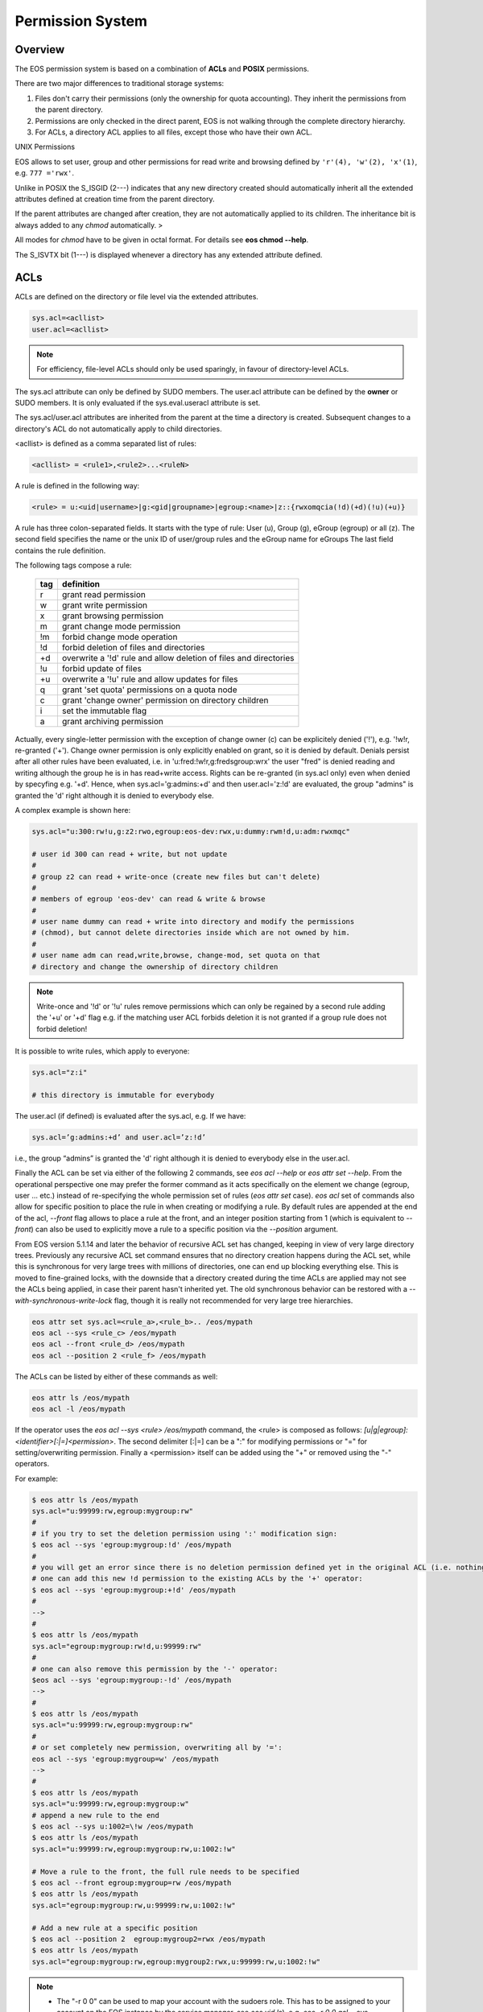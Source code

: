 .. highlight:: rst

.. index::
   single: Permission System

Permission System
=================

Overview
--------

The EOS permission system is based on a combination of **ACLs**  and **POSIX** permissions.

There are two major differences to traditional storage systems:

#. Files don't carry their permissions (only the ownership for quota accounting). They inherit the permissions from the parent directory.
#. Permissions are only checked in the direct parent, EOS is not walking through the complete directory hierarchy.
#. For ACLs, a directory ACL applies to all files, except those who have their own ACL.

UNIX Permissions

EOS allows to set user, group and other permissions for read write and browsing defined 
by ``'r'(4), 'w'(2), 'x'(1)``, e.g. ``777 ='rwx'``.

Unlike in POSIX the S_ISGID (2---) indicates that any new directory created should automatically inherit all the 
extended attributes defined at creation time from the parent directory.

If the parent attributes are changed after creation, they are not automatically 
applied to its children. The inheritance bit is always added to any *chmod* automatically. >

All modes for *chmod* have to be given in octal format. For details see **eos chmod --help**.

The S_ISVTX bit (1---) is displayed whenever a directory has any extended attribute defined.

ACLs
----
ACLs are defined on the directory or file level via the extended attributes. 

.. code-block:: bash

   sys.acl=<acllist>
   user.acl=<acllist>

.. note::

   For efficiency, file-level ACLs should only be used sparingly, in favour of directory-level ACLs.

The sys.acl attribute can only be defined by SUDO members. 
The user.acl attribute can be defined by the **owner** or SUDO members. It is only evaluated if the sys.eval.useracl attribute is set.

The sys.acl/user.acl attributes are inherited from the parent at the time a directory is created. Subsequent changes to a directory's ACL
do not automatically apply to child directories. 

<acllist> is defined as a comma separated list of rules:

.. code-block:: bash
   
   <acllist> = <rule1>,<rule2>...<ruleN>

A rule is defined in the following way:

.. code-block:: bash

   <rule> = u:<uid|username>|g:<gid|groupname>|egroup:<name>|z::{rwxomqcia(!d)(+d)(!u)(+u)}

A rule has three colon-separated fields. It starts with the type of rule: 
User (u), Group (g), eGroup (egroup) or all (z). The second field specifies the name or 
the unix ID of user/group rules and the eGroup name for eGroups  
The last field contains the rule definition. 

The following tags compose a rule:

.. epigraph::

   === =========================================================================
   tag definition
   === =========================================================================
   r   grant read permission
   w   grant write permission
   x   grant browsing permission
   m   grant change mode permission
   !m  forbid change mode operation
   !d  forbid deletion of files and directories
   +d  overwrite a '!d' rule and allow deletion of files and directories
   !u  forbid update of files
   +u  overwrite a '!u' rule and allow updates for files 
   q   grant 'set quota' permissions on a quota node
   c   grant 'change owner' permission on directory children
   i   set the immutable flag    
   a   grant archiving permission
   === =========================================================================




Actually, every single-letter permission with the exception of change owner (c) can
be explicitely denied ('!'), e.g. '!w!r, re-granted ('+'). Change owner
permission is only explicitly enabled on grant, so it is denied by default.
Denials persist after all other rules have been evaluated, i.e. in 'u:fred:!w!r,g:fredsgroup:wrx' the user "fred"
is denied reading and writing although the group he is in has read+write access.
Rights can be re-granted (in sys.acl only) even when denied by specyfing e.g. '+d'. Hence,
when sys.acl='g:admins:+d' and then user.acl='z:!d' are evaluated,
the group "admins" is granted the 'd' right although it is denied to everybody else.

A complex example is shown here:

.. code-block:: bash

   sys.acl="u:300:rw!u,g:z2:rwo,egroup:eos-dev:rwx,u:dummy:rwm!d,u:adm:rwxmqc"

   # user id 300 can read + write, but not update
   #
   # group z2 can read + write-once (create new files but can't delete)
   #
   # members of egroup 'eos-dev' can read & write & browse
   #
   # user name dummy can read + write into directory and modify the permissions 
   # (chmod), but cannot delete directories inside which are not owned by him.
   #
   # user name adm can read,write,browse, change-mod, set quota on that 
   # directory and change the ownership of directory children

.. note::

   Write-once and '!d' or '!u' rules remove permissions which can only be regained 
   by a second rule adding the '+u' or '+d' flag e.g. if the matching user ACL 
   forbids deletion it is not granted if a group rule does not forbid deletion!


It is possible to write rules, which apply to everyone:

.. code-block:: bash

   sys.acl="z:i"
 
   # this directory is immutable for everybody


The user.acl (if defined) is evaluated after the sys.acl, e.g. If we have:

.. code-block:: bash
   
    sys.acl=’g:admins:+d’ and user.acl=’z:!d’
    
i.e., the group “admins” is granted the 'd' right although it is denied to everybody else in the user.acl.


Finally the ACL can be set via either of the following 2 commands, see `eos acl --help` or `eos attr set --help`. From the operational perspective one may prefer the former command as it acts specifically on the element we change (egroup, user ... etc.) instead of re-specifying the whole permission set of rules (`eos attr set` case). `eos acl` set of commands also allow for specific position to place the rule in when creating or modifying a rule. By default rules are appended at the end of the acl, `--front` flag allows to place a rule at the front, and an integer position starting from 1 (which is equivalent to `--front`) can also be used to explicitly move a rule to a specific position via the `--position` argument.

.. note::

From EOS version 5.1.14 and later the behavior of recursive ACL set has changed, keeping in view of very large directory trees. Previously any recursive ACL set command ensures that no directory creation happens during the ACL set, while this is synchronous for very large trees with millions of directories, one can end up blocking everything else. This is moved to fine-grained locks, with the downside that a directory created during the time ACLs are applied may not see the ACLs being applied, in case their parent hasn't inherited yet. The old synchronous behavior can be restored with a `--with-synchronous-write-lock` flag, though it is really not recommended for very large tree hierarchies.

.. code-block:: bash
   
   eos attr set sys.acl=<rule_a>,<rule_b>.. /eos/mypath
   eos acl --sys <rule_c> /eos/mypath
   eos acl --front <rule_d> /eos/mypath
   eos acl --position 2 <rule_f> /eos/mypath

The ACLs can be listed by either of these commands as well:

.. code-block:: bash
    
   eos attr ls /eos/mypath
   eos acl -l /eos/mypath
   

If the operator uses the `eos acl --sys <rule> /eos/mypath` command, the <rule> is composed as follows: 
`[u|g|egroup]:<identifier>[:|=]<permission>`. The second delimiter [:|=] can be a ":" for modifying permissions 
or "=" for setting/overwriting permission. Finally a <permission> itself can be added using the "+" or removed using the "-" operators. 

For example:  

.. code-block:: bash

   $ eos attr ls /eos/mypath
   sys.acl="u:99999:rw,egroup:mygroup:rw"
   #
   # if you try to set the deletion permission using ':' modification sign:
   $ eos acl --sys 'egroup:mygroup:!d' /eos/mypath
   #
   # you will get an error since there is no deletion permission defined yet in the original ACL (i.e. nothing to be modified), but 
   # one can add this new !d permission to the existing ACLs by the '+' operator:
   $ eos acl --sys 'egroup:mygroup:+!d' /eos/mypath
   #
   -->
   #
   $ eos attr ls /eos/mypath
   sys.acl="egroup:mygroup:rw!d,u:99999:rw"
   #
   # one can also remove this permission by the '-' operator:
   $eos acl --sys 'egroup:mygroup:-!d' /eos/mypath
   -->
   #
   $ eos attr ls /eos/mypath
   sys.acl="u:99999:rw,egroup:mygroup:rw"
   #
   # or set completely new permission, overwriting all by '=':
   eos acl --sys 'egroup:mygroup=w' /eos/mypath
   -->
   #
   $ eos attr ls /eos/mypath
   sys.acl="u:99999:rw,egroup:mygroup:w"
   # append a new rule to the end
   $ eos acl --sys u:1002=\!w /eos/mypath
   $ eos attr ls /eos/mypath
   sys.acl="u:99999:rw,egroup:mygroup:rw,u:1002:!w"

   # Move a rule to the front, the full rule needs to be specified
   $ eos acl --front egroup:mygroup=rw /eos/mypath
   $ eos attr ls /eos/mypath
   sys.acl="egroup:mygroup:rw,u:99999:rw,u:1002:!w"

   # Add a new rule at a specific position
   $ eos acl --position 2  egroup:mygroup2=rwx /eos/mypath
   $ eos attr ls /eos/mypath
   sys.acl="egroup:mygroup:rw,egroup:mygroup2:rwx,u:99999:rw,u:1002:!w"


.. note::

   * The "-r 0 0" can be used to map your account with the sudoers role. This has to be assigned to your account on the EOS instance by the service manager, see `eos vid ls`), e.g. `eos -r 0 0 acl --sys 'egroup:mygroup:!d' /eos/mypath`. 
   * If no '--sys' or '--user' is specified, by default the `eos acl` sets '--sys' permissions. 


Validity of Permissions
----------------------------

File Access
+++++++++++
A file ACL (if it exists), or the directory's ACL is evaluated
for access rights.

A user can read a file if the ACL grants 'r' access
to the user's uid/gid pair. If no ACL grants the access, 
[the directory's] UNIX permissions are evaluated for a matching 'r' permission bit.

A user can create a file if the parent directory grants 'w' access via the ACL 
rules to the user's uid/gid pair. A user cannot overwrite a file if the ACL 
grants 'wo' permission. If the ACL does not grant the access, UNIX permissions 
are evaluated for a matching 'w' permission bit.

.. note::

   The root role (uid=0 gid=0) can always read and write any file. 
   The daemon role (uid=2) can always read any file.

File Deletion
+++++++++++++

A file can be deleted if the parent directory grants 'w' access via the ACL 
rules to the user's uid/gid pair. A user cannot delete a file, 
if the ACL grants 'wo' or '!d' permission. 

.. note:: 

   The root role (uid=0 gid=0) can 
   always delete any file. 

File Permission Modification
++++++++++++++++++++++++++++

File permissions cannot be changed, they are automatically inherited from the
parent directory.

File Ownership
++++++++++++++

A user can change the ownership of a file if he/she is member of the SUDO group. 
The root, admin user and admin group role can always change the ownership of a 
file. See **eos chown --help**  for details.

Directory Access
++++++++++++++++

A user can create a directory if they have the UNIX 'wx' permission, or the ACL 
rules grant the 'w' or 'wo' permission. The root role can always create any directory.

A user can list a directory if the UNIX permissions grant 'rx' or the ACL 
grants 'x' rights. 

.. note::
   
   The root, admin user and admin group role can always 
   browse directories.

Directory Deletion
++++++++++++++++++

A user can delete a directory if he/she is the owner of the directory. 
A user can delete a directory if he/she is not the owner of that directory 
in case 'UNIX 'w'permission are granted and '!d' is not defined by a matching 
ACL rule. 

.. note::

   The root role can always delete any directory.

.. warning::

   Deletion only works if directories are empty!

Directory Permission Modification
+++++++++++++++++++++++++++++++++

A user can modify the UNIX permissions if they are the owner of the file 
and/or the parent directory ACL rules grant the 'm' right. 

.. note::

   The root, admin 
   user and admin group role can always modify the UNIX permissions.

Directory ACL Modification
++++++++++++++++++++++++++

A user can modify a directory's system ACL, if they are a member of the SUDO group. 
A user can modify a directory's user ACL, if they are the owner of the directory or 
a member of the SUDO group.

Directory Ownership
+++++++++++++++++++

The root, admin user and admin group role can always change the directory 
owner and group. 
A normal user can change the directory owner if the system ACL allows this, or if the user ACL allows it *and* they change the owner to themselves.

.. warning:: 

   Otherwise, only priviledged users can alter the ownership.

Quota Permission
++++++++++++++++

A user can do 'quota set' if he is a sudoer, has the 'q' ACL permission set on 
the quota node or on the proc directory ``/eos/<instance>/proc``.

Richacl Support
+++++++++++++++

On systems where "richacl"s (a more sophisticated ACL model derived from NFS4 ACLs) are supported, e.g. CentOS7,
the translation between EOS ACLs and richacls is by nature incomplete and not always two-ways:

an effort is made for example to derive a file's or directory's :D: (RICHACL_DELETE) right from the parent's 'd' right,
whereas the :d: (RICHACL_DELETE_CHILD) right translates to the directory's own 'd'.
This helps applications like samba; however, setting
:D: (RICHACL_DELETE) on a directory does not affect the directory's parent as permissions for individual
objects cannot be expressed in EOS ACLs;

the EOS 'm' (change mode) right becomes :CAW: (RICHACE_WRITE_ACL|RICHACE_WRITE_ATTRIBUTES|RICHACE_WRITE_NAMED_ATTRS);

the EOS 'u' (update) right becomes :p: (RICHACE_APPEND_DATA), although this is not really equivalent. It implies that :w: (RICHACE_WRITE_DATA) only grants writing of new files,
not rewriting parts of existing files.

Richacls are created and retrieved using the {get,set}richacl commands and the relevant richacl library functions
on the fusex-mounted EOS tree. Those utilities act on the user.acl attribute and ignore sys.acl.


How to setup a shared scratch directory
+++++++++++++++++++++++++++++++++++++++

If a directory is group writable one should add an ACL entry for this group
to forbid the deletion of files and directories to non-owners and allow
deletion to a dedicated account:

E.g. to define a scratch directory for group 'vl' and the deletion
user 'prod' execute:

.. code-block:: bash

   eos attr set sys.acl=g:vl:!d,u:prod:+d /eos/dev/scratchdisk

How to setup a shared group directory
+++++++++++++++++++++++++++++++++++++

A directory shared by a <group> with variable members should be setup like this:

.. code-block:: bash

   chmod 550 <groupdir>
   eos attr set sys.acl="egroup:<group>:rw!m"

Sticky Ownership
+++++++++++++++++++++++++++++++++++++++

The ACL tag sys.owner.auth allows to tag clients acting as the owner of a directory. The value normally is composed by the authentication method and the user name or can be a wildcard.
If a wild card is specified, everybody resulting in having write permission can use the sticky ownership and write into a directory on behalf of the owner e.g. the file is owned by the directory
owner and not by the authenticated client and quota is booked on the directory owner.

.. code-block:: bash

   eos attr set sys.owner.auth="krb5:prod"
   eos attr set sys.owner.auth="*"

Permission Masks
++++++++++++++++

A permission mask which is applied on all chmod requests for directories can be defined via:

.. code-block:: bash

   sys.mask=<octal-mask>

Example:

.. code-block:: bash

   eos attr set sys.mask="770"
   eos chmod 777 <dir>
   success: mode of file/directory <dir> is now '770'

When the mask attribute is set the !m flag is automatically disabled even if it is given in the ACL.

ACL CLI
+++++++

To provide atomic add,remove and replacement of permissions one can take advantage of the ``eos acl`` command instead of modifying directly the `sys.acl` attribute:

.. code-block:: bash

   Usage: eos acl [-l|--list] [-R|--recursive][--sys|--user] <rule> <path>

       --help           Print help
   -R, --recursive      Apply on directories recursively
   -l, --lists          List ACL rules
       --user           Set user.acl rules on directory
       --sys            Set sys.acl rules on directory
   <rule> is created based on chmod rules. 
   Every rule begins with [u|g|egroup] followed with : and identifier.

   Afterwards can be:
   = for setting new permission .
   : for modification of existing permission.
  
   This is followed by the rule definition.
   Every ACL flag can be added with + or removed with -, or in case
   of setting new ACL permission just enter the ACL flag.


Anonymous Access
++++++++++++++++

Anonymous access can be allowed by configuring unix authentication (which maps by default everyone to user nobody). If you want to restrict anonymous access to a certain domain you can configure this via the ``access`` interface:

.. code-block:: bash

   eos access allow domain nobody@cern.ch

As an additional measure you can limit the deepness of the directory tree where anonymous access is possible using the ``vid`` interface e.g. not more than 4 levels:

.. code-block:: bash

   eos vid publicaccesslevel 4


The default value for the publicaccesslevel is 1024.

